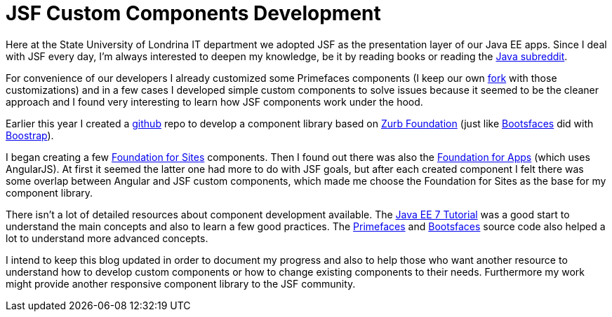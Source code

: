 = JSF Custom Components Development

:hp-tags: JSF, FoundationFaces

Here at the State University of Londrina IT department we adopted JSF as the presentation layer of our Java EE apps.
Since I deal with JSF every day, I'm always interested to deepen my knowledge, be it by reading books or reading the https://www.reddit.com/r/java[Java subreddit].

For convenience of our developers I already customized some Primefaces components (I keep our own https://github.com/hfluz/primefaces[fork] with those customizations) and in a few cases I developed simple custom components to solve issues because it seemed to be the cleaner approach and I found very interesting to learn how JSF components work under the hood.

Earlier this year I created a https://github.com/hfluz/FoundationFaces[github] repo to develop a component library based on http://foundation.zurb.com/[Zurb Foundation] (just like http://bootsfaces.net/[Bootsfaces] did with http://getbootstrap.com/[Boostrap]). 

I began creating a few http://foundation.zurb.com/sites.html[Foundation for Sites] components. Then I found out there was also the http://foundation.zurb.com/apps.html[Foundation for Apps] (which uses AngularJS). At first it seemed the latter one had more to do with JSF goals, but after each created component I felt there was some overlap between Angular and JSF custom components, which made me choose the Foundation for Sites as the base for my component library.

There isn't a lot of detailed resources about component development available. The https://docs.oracle.com/javaee/7/tutorial/jsf-custom.htm#BNAVG[Java EE 7 Tutorial] was a good start to understand the main concepts and also to learn a few good practices. The https://github.com/primefaces/primefaces[Primefaces] and https://github.com/TheCoder4eu/BootsFaces-OSP[Bootsfaces] source code also helped a lot to understand more advanced concepts.

I intend to keep this blog updated in order to document my progress and also to help those who want another resource to understand how to develop custom components or how to change existing components to their needs. Furthermore my work might provide another responsive component library to the JSF community.